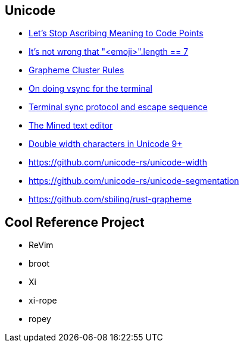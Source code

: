 == Unicode

* https://manishearth.github.io/blog/2017/01/14/stop-ascribing-meaning-to-unicode-code-points[Let's Stop Ascribing Meaning to Code Points]
* https://hsivonen.fi/string-length[It's not wrong that "<emoji>".length == 7]
* https://unicode.org/reports/tr29/#Grapheme_Cluster_Boundary_Rules[Grapheme Cluster Rules]
* https://st.suckless.org/patches/sync[On doing vsync for the terminal]
* https://github.com/iterm2/-/wikis/syncronized-updates-spec[Terminal sync protocol and escape sequence]
* http://towo.net/mined/mined.html[The Mined text editor]
* https://gitlab.freedesktop.org/terminal-wg/specifications/-/issues/9[Double width characters in Unicode 9+]

* https://github.com/unicode-rs/unicode-width
* https://github.com/unicode-rs/unicode-segmentation
* https://github.com/sbiling/rust-grapheme

== Cool Reference Project

 * ReVim
 * broot
 * Xi
 * xi-rope
 * ropey

